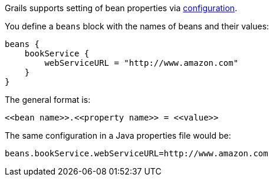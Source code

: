Grails supports setting of bean properties via <<conf,configuration>>. 

You define a `beans` block with the names of beans and their values:

[source,java]
----
beans {
    bookService {
        webServiceURL = "http://www.amazon.com"
    }
}
----

The general format is:

[source,java]
----
<<bean name>>.<<property name>> = <<value>>
----

The same configuration in a Java properties file would be:

[source,java]
----
beans.bookService.webServiceURL=http://www.amazon.com
----
